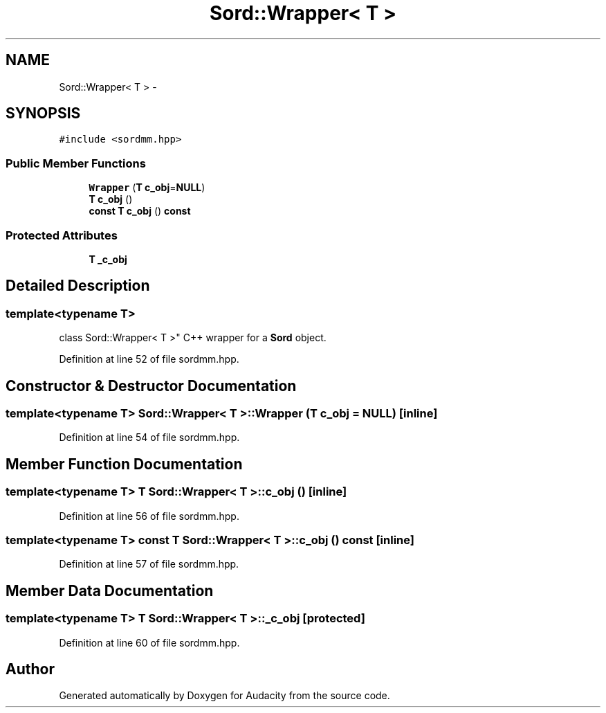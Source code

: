 .TH "Sord::Wrapper< T >" 3 "Thu Apr 28 2016" "Audacity" \" -*- nroff -*-
.ad l
.nh
.SH NAME
Sord::Wrapper< T > \- 
.SH SYNOPSIS
.br
.PP
.PP
\fC#include <sordmm\&.hpp>\fP
.SS "Public Member Functions"

.in +1c
.ti -1c
.RI "\fBWrapper\fP (\fBT\fP \fBc_obj\fP=\fBNULL\fP)"
.br
.ti -1c
.RI "\fBT\fP \fBc_obj\fP ()"
.br
.ti -1c
.RI "\fBconst\fP \fBT\fP \fBc_obj\fP () \fBconst\fP "
.br
.in -1c
.SS "Protected Attributes"

.in +1c
.ti -1c
.RI "\fBT\fP \fB_c_obj\fP"
.br
.in -1c
.SH "Detailed Description"
.PP 

.SS "template<typename T>
.br
class Sord::Wrapper< T >"
C++ wrapper for a \fBSord\fP object\&. 
.PP
Definition at line 52 of file sordmm\&.hpp\&.
.SH "Constructor & Destructor Documentation"
.PP 
.SS "template<typename T> \fBSord::Wrapper\fP< \fBT\fP >::\fBWrapper\fP (\fBT\fP c_obj = \fC\fBNULL\fP\fP)\fC [inline]\fP"

.PP
Definition at line 54 of file sordmm\&.hpp\&.
.SH "Member Function Documentation"
.PP 
.SS "template<typename T> \fBT\fP \fBSord::Wrapper\fP< \fBT\fP >::c_obj ()\fC [inline]\fP"

.PP
Definition at line 56 of file sordmm\&.hpp\&.
.SS "template<typename T> \fBconst\fP \fBT\fP \fBSord::Wrapper\fP< \fBT\fP >::c_obj () const\fC [inline]\fP"

.PP
Definition at line 57 of file sordmm\&.hpp\&.
.SH "Member Data Documentation"
.PP 
.SS "template<typename T> \fBT\fP \fBSord::Wrapper\fP< \fBT\fP >::_c_obj\fC [protected]\fP"

.PP
Definition at line 60 of file sordmm\&.hpp\&.

.SH "Author"
.PP 
Generated automatically by Doxygen for Audacity from the source code\&.
